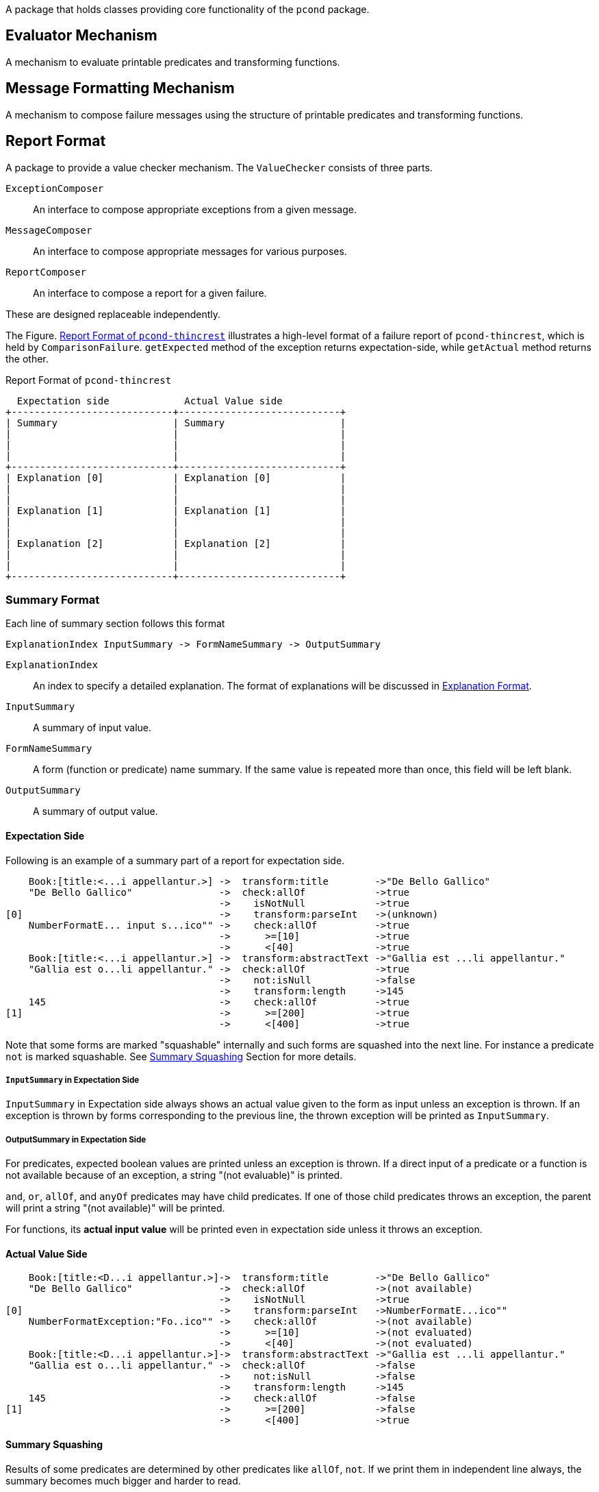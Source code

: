 A package that holds classes providing core functionality of the `pcond` package.

:ditaa-option-separation: false

== Evaluator Mechanism

A mechanism to evaluate printable predicates and transforming functions.

== Message Formatting Mechanism

A mechanism to compose failure messages using the structure of printable predicates and transforming functions.

== Report Format

A package to provide a value checker mechanism.
The `ValueChecker` consists of three parts.

`ExceptionComposer`:: An interface to compose appropriate exceptions from a given message.
`MessageComposer`:: An interface to compose appropriate messages for various purposes.
`ReportComposer`:: An interface to compose a report for a given failure.

These are designed replaceable independently.


The Figure. <<ReportFormat>> illustrates a high-level format of a failure report of `pcond-thincrest`, which is held by `ComparisonFailure`.
`getExpected` method of the exception returns expectation-side, while `getActual` method returns the other.

[[ReportFormat]]
[ditaa, width="80%"]
.Report Format of `pcond-thincrest`
----
  Expectation side             Actual Value side
+----------------------------+----------------------------+
| Summary                    | Summary                    |
|                            |                            |
|                            |                            |
|                            |                            |
+----------------------------+----------------------------+
| Explanation [0]            | Explanation [0]            |
|                            |                            |
|                            |                            |
| Explanation [1]            | Explanation [1]            |
|                            |                            |
|                            |                            |
| Explanation [2]            | Explanation [2]            |
|                            |                            |
|                            |                            |
+----------------------------+----------------------------+
----

=== Summary Format

Each line of summary section follows this format

----
ExplanationIndex InputSummary -> FormNameSummary -> OutputSummary
----

`ExplanationIndex`::
An index to specify a detailed explanation.
The format of explanations will be discussed in <<ExplanationFormat>>.
`InputSummary`::
A summary of input value.
`FormNameSummary`::
A form (function or predicate) name summary.
If the same value is repeated more than once, this field will be left blank.
`OutputSummary`::
A summary of output value.

==== Expectation Side

Following is an example of a summary part of a report for expectation side.

[[SummaryFormatExpectation]]
----
    Book:[title:<...i appellantur.>] ->  transform:title        ->"De Bello Gallico"
    "De Bello Gallico"               ->  check:allOf            ->true
                                     ->    isNotNull            ->true
[0]                                  ->    transform:parseInt   ->(unknown)
    NumberFormatE... input s...ico"" ->    check:allOf          ->true
                                     ->      >=[10]             ->true
                                     ->      <[40]              ->true
    Book:[title:<...i appellantur.>] ->  transform:abstractText ->"Gallia est ...li appellantur."
    "Gallia est o...li appellantur." ->  check:allOf            ->true
                                     ->    not:isNull           ->false
                                     ->    transform:length     ->145
    145                              ->    check:allOf          ->true
[1]                                  ->      >=[200]            ->true
                                     ->      <[400]             ->true

----

Note that some forms are marked "squashable" internally and such forms are squashed into the next line.
For instance a predicate `not` is marked squashable.
See <<SummarySquashing>> Section for more details.

===== `InputSummary` in Expectation Side

`InputSummary` in Expectation side always shows an actual value given to the form as input unless an exception is thrown.
If an exception is thrown by forms corresponding to the previous line, the thrown exception will be printed as `InputSummary`.

===== OutputSummary in Expectation Side

For predicates, expected boolean values are printed unless an exception is thrown.
If a direct input of a predicate or a function is not available because of an exception, a string "(not evaluable)" is printed.

`and`, `or`, `allOf`, and `anyOf` predicates may have child predicates.
If one of those child predicates throws an exception, the parent will print a string "(not available)" will be printed.

For functions, its *actual input value* will be printed even in expectation side unless it throws an exception.

==== Actual Value Side

[[SummaryFormatActualValue]]
----
    Book:[title:<D...i appellantur.>]->  transform:title        ->"De Bello Gallico"
    "De Bello Gallico"               ->  check:allOf            ->(not available)
                                     ->    isNotNull            ->true
[0]                                  ->    transform:parseInt   ->NumberFormatE...ico""
    NumberFormatException:"Fo..ico"" ->    check:allOf          ->(not available)
                                     ->      >=[10]             ->(not evaluated)
                                     ->      <[40]              ->(not evaluated)
    Book:[title:<D...i appellantur.>]->  transform:abstractText ->"Gallia est ...li appellantur."
    "Gallia est o...li appellantur." ->  check:allOf            ->false
                                     ->    not:isNull           ->false
                                     ->    transform:length     ->145
    145                              ->    check:allOf          ->false
[1]                                  ->      >=[200]            ->false
                                     ->      <[400]             ->true

----

[[SummarySquashing]]
==== Summary Squashing


Results of some predicates are determined by other predicates like `allOf`, `not`.
If we print them in independent line always, the summary becomes much bigger and harder to read.

So, the `pcond` 's framework marks them `squashable` and print them in the same line with the predicate which its child.

For instance, a `not` predicate is printed as follows.

----
                                     ->    not:isNull->false
----

Following shows an example summary part before squashing:

.Before Squashing
----
    "hello"                          ->transform     ->5
                                     ->length        ->5
    5                                ->check         ->true
                                     ->>[1]          ->true
----

On the summary squashing happens in a way where:

- The first value is picked up for input
- The last value is picked up for output

That is, "FILO".
Form names are joined with `:`.

.Squashed
----
    "hello"                          ->transform:length->5
    5                                ->check:>[1]      ->true
----

Note that if a predicate marked `squashable` has more than one child, the squashing will not happen.



[[ExplanationFormat]]
=== Explanation Format

When a leaf predicate or a function is actually evaluated, and it "fails", an explanation will be generated.


==== Expectation Side

In the expectation side, just a form name is printed for predicates:

[[DetailFormatExpectation_predicate]]
.Expectation Explanation for a Predicate
----
 .Detail of failure [1]
 ----
 >=[200]
 ----
----

This is because the predicate, which is a leaf, itself describes the expectation for the input value.

Note that this feature has limitations as of `4.0.0-alpha2`.
See <<SquashedNameNotShown>> in the <<Limitations>> section.

For a function, a fixed string `-> returns a value` is appended additionally.

[[DetailFormatExpectation_function]]
.Expectation Explanation for a Function
----

 .Detail of failure [0]
 ----
 transform:parseInt -> returns a value
 ----
----

Also note that this feature has limitations as of `4.0.0-alpha2`.
See <<SquashedNameNotShown>> in the <<Limitations>> section.


==== Actual Value Side

In the actual value side, the input value that broke the expectation of a form is explained.

[[DetailFormatActualValue_exceptionNotThrown]]
.Actual Value Explanation for a Predicate Mismatch
----
 .Detail of failure [1]
 ----
 145
 ----
----

If the form throws an exception, its stacktrace will be printed additionally.

[[DetailFormatActualValue_exceptionThrown]]
.Actual Value Explanation for a Thrown Exception
----
 .Detail of failure [0]
 ----
 Input: 'De Bello Gallico'
 Input Type: java.lang.String
 Thrown Exception: 'java.lang.NumberFormatException'
 Exception Message: For input string: "De Bello Gallico"
     java.lang.NumberFormatException.forInputString(NumberFormatException.java:65)
     java.lang.Integer.parseInt(Integer.java:580)
     java.lang.Integer.parseInt(Integer.java:615)
     com.github.dakusui.pcond.core.printable.PrintableFunction.applyFunction (PrintableFunction.java:73)
     com.github.dakusui.pcond.core.currying.CurriedFunction.apply(CurriedFunction.java:17)
     com.github.dakusui.pcond.core.Evaluator$Impl.evaluate(Evaluator.java:357)

 ----
----


[[Limitations]]
=== Limitations

- [[ExpectedValueNotShown]] Expected Value is not shown in an explanation.
- [[SquashedNameNotShown]] Squashed form name is not shown in an explanation.
